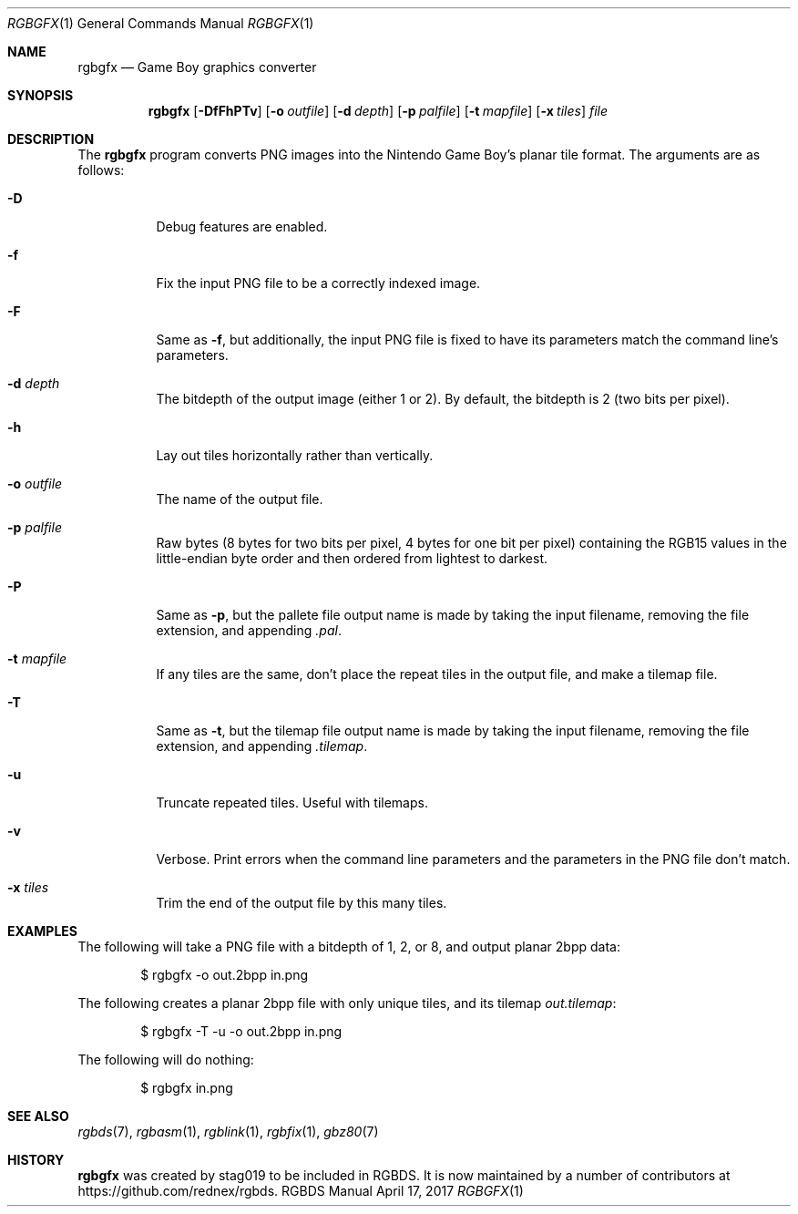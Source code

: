 .\" Copyright © 2013 stag019 <stag019@gmail.com>
.\"
.\" Permission to use, copy, modify, and distribute this software for any
.\" purpose with or without fee is hereby granted, provided that the above
.\" copyright notice and this permission notice appear in all copies.
.\"
.\" THE SOFTWARE IS PROVIDED “AS IS” AND THE AUTHOR DISCLAIMS ALL WARRANTIES
.\" WITH REGARD TO THIS SOFTWARE INCLUDING ALL IMPLIED WARRANTIES OF
.\" MERCHANTABILITY AND FITNESS. IN NO EVENT SHALL THE AUTHOR BE LIABLE FOR
.\" ANY SPECIAL, DIRECT, INDIRECT, OR CONSEQUENTIAL DAMAGES OR ANY DAMAGES
.\" WHATSOEVER RESULTING FROM LOSS OF USE, DATA OR PROFITS, WHETHER IN AN
.\" ACTION OF CONTRACT, NEGLIGENCE OR OTHER TORTIOUS ACTION, ARISING OUT OF
.\" OR IN CONNECTION WITH THE USE OR PERFORMANCE OF THIS SOFTWARE.
.\"
.Dd April 17, 2017
.Dt RGBGFX 1
.Os RGBDS Manual
.Sh NAME
.Nm rgbgfx
.Nd Game Boy graphics converter
.Sh SYNOPSIS
.Nm rgbgfx
.Op Fl DfFhPTv
.Op Fl o Ar outfile
.Op Fl d Ar depth
.Op Fl p Ar palfile
.Op Fl t Ar mapfile
.Op Fl x Ar tiles
.Ar file
.Sh DESCRIPTION
The
.Nm
program converts PNG images into the Nintendo Game Boy's planar tile format.
The arguments are as follows:
.Bl -tag -width Ds
.It Fl D
Debug features are enabled.
.It Fl f
Fix the input PNG file to be a correctly indexed image.
.It Fl F
Same as
.Fl f ,
but additionally, the input PNG file is fixed to have its parameters match the
command line's parameters.
.It Fl d Ar depth
The bitdepth of the output image (either 1 or 2).
By default, the bitdepth is 2 (two bits per pixel).
.It Fl h
Lay out tiles horizontally rather than vertically.
.It Fl o Ar outfile
The name of the output file.
.It Fl p Ar palfile
Raw bytes (8 bytes for two bits per pixel, 4 bytes for one bit per pixel)
containing the RGB15 values in the little-endian byte order and then ordered
from lightest to darkest.
.It Fl P
Same as
.Fl p ,
but the pallete file output name is made by taking the input filename,
removing the file extension, and appending
.Pa .pal .
.It Fl t Ar mapfile
If any tiles are the same, don't place the repeat tiles in the output file, and
make a tilemap file.
.It Fl T
Same as
.Fl t ,
but the tilemap file output name is made by taking the input filename,
removing the file extension, and appending
.Pa .tilemap .
.It Fl u
Truncate repeated tiles. Useful with tilemaps.
.It Fl v
Verbose.
Print errors when the command line parameters and the parameters in
the PNG file don't match.
.It Fl x Ar tiles
Trim the end of the output file by this many tiles.
.El
.Sh EXAMPLES
The following will take a PNG file with a bitdepth of 1, 2, or 8, and output
planar 2bpp data:
.Pp
.D1 $ rgbgfx -o out.2bpp in.png
.Pp
The following creates a planar 2bpp file with only unique tiles, and its tilemap
.Pa out.tilemap :
.Pp
.D1 $ rgbgfx -T -u -o out.2bpp in.png
.Pp
The following will do nothing:
.Pp
.D1 $ rgbgfx in.png
.Sh SEE ALSO
.Xr rgbds 7 ,
.Xr rgbasm 1 ,
.Xr rgblink 1 ,
.Xr rgbfix 1 ,
.Xr gbz80 7
.Sh HISTORY
.Nm
was created by
.An stag019
to be included in RGBDS.
It is now maintained by a number of contributors at
.Lk https://github.com/rednex/rgbds .
